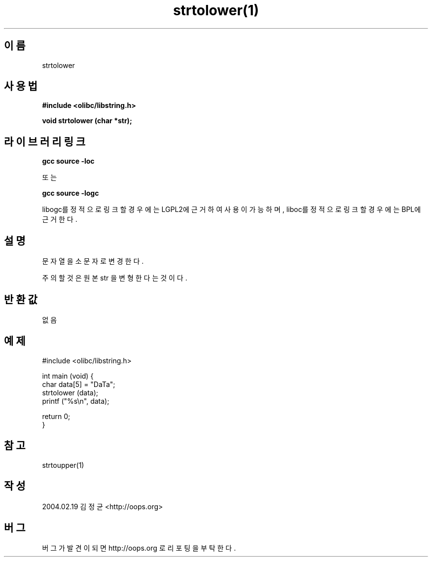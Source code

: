.TH strtolower(1) 2004-02-19 "Linux Manpage" "OOPS Library's Manual"
.\" Process with
.\" nroff -man strtolower.1
.\" 2004-02-19 JoungKyun Kim <htt://oops.org>
.\" $Id: strtolower.3,v 1.1 2011-02-09 17:28:35 oops Exp $
.SH 이름
strtolower

.SH 사용법
.B #include <olibc/libstring.h>
.sp
.BI "void strtolower (char *str);"

.SH 라이브러리 링크
.B gcc source -loc
.br

또는

.B gcc source -logc
.br

libogc를 정적으로 링크할 경우에는 LGPL2에 근거하여 사용이 가능하며, liboc를
정적으로 링크할 경우에는 BPL에 근거한다.

.SH 설명
문자열을 소문자로 변경한다.

주의할 것은 원본 str 을 변형한다는 것이다.

.SH 반환값
없음

.SH 예제
.nf
#include <olibc/libstring.h>

int main (void) {
    char data[5] = "DaTa";
    strtolower (data);
    printf ("%s\\n", data);

    return 0;
}
.fi

.SH 참고
strtoupper(1)

.SH 작성
2004.02.19 김정균 <http://oops.org>

.SH 버그
버그가 발견이 되면 http://oops.org 로 리포팅을 부탁한다.
